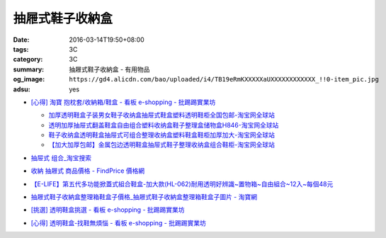 抽屜式鞋子收納盒
################

:date: 2016-03-14T19:50+08:00
:tags: 3C
:category: 3C
:summary: 抽屜式鞋子收納盒 - 有用物品
:og_image: ``https://gd4.alicdn.com/bao/uploaded/i4/TB19eRmKXXXXXaUXXXXXXXXXXXX_!!0-item_pic.jpg``
:adsu: yes


* `[心得] 淘寶 抱枕套/收納箱/鞋盒 - 看板 e-shopping - 批踢踢實業坊 <https://www.ptt.cc/bbs/e-shopping/M.1463219532.A.64B.html>`_

  .. image:: https://gd4.alicdn.com/bao/uploaded/i4/TB19eRmKXXXXXaUXXXXXXXXXXXX_!!0-item_pic.jpg
     :alt: 新款加大加厚塑料包边透明鞋盒抽屉式鞋子收纳盒组合鞋柜全国包邮-淘宝网全球站
     :target: https://item.taobao.com/item.htm?id=45639176470
     :align: center

  - `加厚透明鞋盒子装男女鞋子收纳盒抽屉式鞋盒塑料透明鞋柜全国包邮-淘宝网全球站 <https://item.taobao.com/item.htm?id=524131962351>`_
  - `透明加厚抽屉式翻盖鞋盒自由组合塑料收纳盒鞋子整理盒储物盒H846-淘宝网全球站 <https://item.taobao.com/item.htm?id=40897536243>`_
  - `鞋子收纳盒透明鞋盒抽屉式可组合整理收纳盒塑料鞋盒鞋柜加厚加大-淘宝网全球站 <https://item.taobao.com/item.htm?id=26649320963>`_
  - `【加大加厚包邮】金属包边透明鞋盒抽屉式鞋子整理收纳盒组合鞋柜-淘宝网全球站 <https://item.taobao.com/item.htm?id=43681792802>`_

* `抽屉式 组合_淘宝搜索 <https://s.taobao.com/search?q=%E6%8A%BD%E5%B1%89%E5%BC%8F+%E7%BB%84%E5%90%88>`_
* `收納 抽屜式 商品價格 - FindPrice 價格網 <https://www.findprice.com.tw/datalist.aspx?s=g&q=%E6%94%B6%E7%B4%8D+%E6%8A%BD%E5%B1%9C%E5%BC%8F>`_
* `【E-LIFE】第五代多功能掀蓋式組合鞋盒-加大款(HL-062)耐用透明好辨識~置物箱~自由組合~12入~每個48元 <http://goods.ruten.com.tw/item/show?21403186470758>`_
* `抽屜式鞋子收納盒整理箱鞋盒子價格_抽屜式鞋子收納盒整理箱鞋盒子圖片 - 淘寶網 <https://www.taobao.com/product/%E6%8A%BD%E5%B1%9C%E5%BC%8F%E9%9E%8B%E5%AD%90%E6%94%B6%E7%B4%8D%E7%9B%92%E6%95%B4%E7%90%86%E7%AE%B1%E9%9E%8B%E7%9B%92%E5%AD%90.htm>`_
* `[挑選] 透明鞋盒挑選 - 看板 e-shopping - 批踢踢實業坊 <https://www.ptt.cc/bbs/e-shopping/M.1463418895.A.AD0.html>`_
* `[心得] 透明鞋盒-找鞋無煩惱 - 看板 e-shopping - 批踢踢實業坊 <https://www.ptt.cc/bbs/e-shopping/M.1464766875.A.EE8.html>`_
